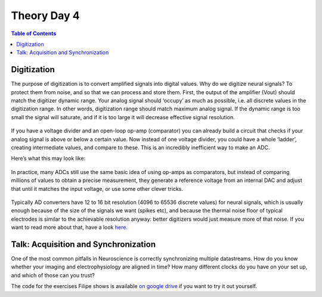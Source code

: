 .. _theory-day-4:

***********************************
Theory Day 4
***********************************

.. |Na+| replace:: Na\ :sup:`+`\
.. |Cl-| replace:: Cl\ :sup:`-`\
.. |Ca2+| replace:: Ca\ :sup:`2+`\
.. |K+| replace:: K\ :sup:`+`\
.. |Rs| replace:: R\ :sub:`s`\
.. |Rm| replace:: R\ :sub:`m`\
.. |Re| replace:: R\ :sub:`e`\
.. |Rsh| replace:: R\ :sub:`sh`\
.. |Ce| replace:: C\ :sub:`e`\
.. |Csh| replace:: C\ :sub:`sh`\
.. |Vin| replace:: V\ :sub:`in`\
.. |Vec| replace:: V\ :sub:`ec`\
.. |Vout| replace:: V\ :sub:`out`\
.. |Ve| replace:: V\ :sub:`e`\
.. |Za| replace:: Z\ :sub:`a`\
.. |Ze| replace:: Z\ :sub:`e`\

.. contents:: Table of Contents
  :depth: 2
  :local:

.. _refdigitization:

Digitization
###################################
The purpose of digitization is to convert amplified signals into digital values. Why do we digitize neural signals? To protect them from noise, and so that we can process and store them.
First, the output of the amplifier (Vout) should match the digitizer dynamic range. Your analog signal should ‘occupy’ as much as possible, i.e. all discrete values in the digitization range. In other words, digitization range should match maximum analog signal. If the dynamic range is too small the signal will saturate, and if it is too large it will decrease effective signal resolution.

.. figure:: ../media/3bitADC.*
  :align: center

If you have a voltage divider and an open-loop op-amp (comparator) you can already build a circuit that checks if your analog signal is above or below a certain value. Now instead of one voltage divider, you could have a whole ‘ladder’, creating intermediate values, and compare to these. This is an incredibly inefficient way to make an ADC.

Here’s what this may look like:

.. figure:: ../media/comparator_ladder.*
  :align: center
  :target: https://tinyurl.com/yadu834g

In practice, many ADCs still use the same basic idea of using op-amps as comparators, but instead of comparing millions of values to obtain a precise measurement, they generate a reference voltage from an internal DAC and adjust that until it matches the input voltage, or use some other clever tricks.

.. figure:: ../media/2vs3bitresolution.*
  :align: center

Typically AD converters have 12 to 16 bit resolution (4096 to 65536 discrete values) for neural signals, which is usually enough because of the size of the signals we want (spikes etc), and because the thermal noise floor of typical electrodes is similar to the achievable resolution anyway: better digitizers would just measure more of that noise. If you want to read more about that, have a look `here. <http://deuterontech.com/wp-content/uploads/2015/10/Deuteron_Noise_and_Interference.pdf>`_

Talk: Acquisition and Synchronization
########################################
One of the most common pitfalls in Neuroscience is correctly synchronizing multiple datastreams. How do you know whether your imaging and electrophysiology are aligned in time? How many different clocks do you have on your set up, and which of those can you trust?

.. raw:: html

  <br>
  <center><iframe width="560" height="340" src="https://www.youtube.com/embed/F0uwA3RUlB0" title="YouTube video player" frameborder="0" allow="accelerometer; autoplay; clipboard-write; encrypted-media; gyroscope; picture-in-picture" allowfullscreen></iframe></center>
  <br>


The code for the exercises Filipe shows is available `on google drive <https://drive.google.com/drive/folders/1Gw1QuXJKFy_i0V61b9DCHU8d6C0iIxHG?usp=sharing>`_ if you want to try it out yourself.
